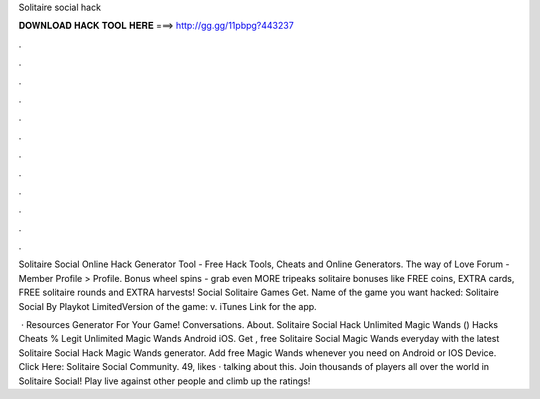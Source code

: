 Solitaire social hack



𝐃𝐎𝐖𝐍𝐋𝐎𝐀𝐃 𝐇𝐀𝐂𝐊 𝐓𝐎𝐎𝐋 𝐇𝐄𝐑𝐄 ===> http://gg.gg/11pbpg?443237



.



.



.



.



.



.



.



.



.



.



.



.

Solitaire Social Online Hack Generator Tool - Free Hack Tools, Cheats and Online Generators. The way of Love Forum - Member Profile > Profile. Bonus wheel spins - grab even MORE tripeaks solitaire bonuses like FREE coins, EXTRA cards, FREE solitaire rounds and EXTRA harvests! Social Solitaire Games Get. Name of the game you want hacked: Solitaire Social By Playkot LimitedVersion of the game: v. iTunes Link for the app.

 · Resources Generator For Your Game! Conversations. About. Solitaire Social Hack Unlimited Magic Wands () Hacks Cheats % Legit Unlimited Magic Wands Android iOS. Get , free Solitaire Social Magic Wands everyday with the latest Solitaire Social Hack Magic Wands generator. Add free Magic Wands whenever you need on Android or IOS Device. Click Here:  Solitaire Social Community. 49, likes · talking about this. Join thousands of players all over the world in Solitaire Social! Play live against other people and climb up the ratings!
